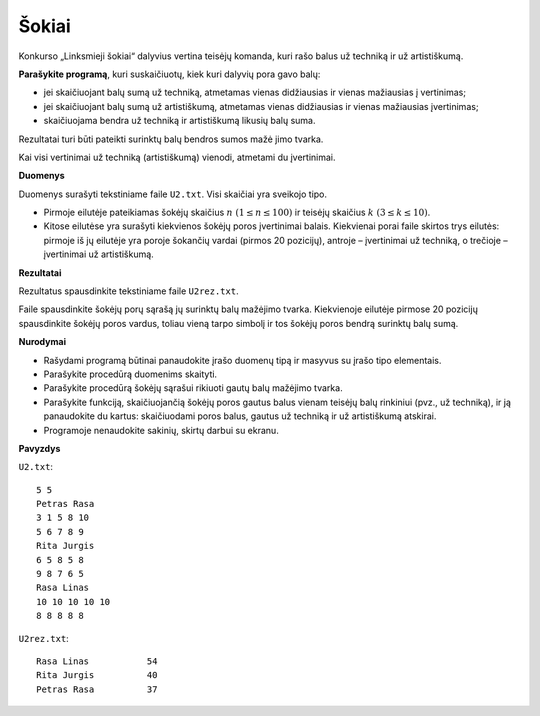 Šokiai
======

.. default-role:: math

Konkurso „Linksmieji šokiai“ dalyvius vertina teisėjų komanda, kuri rašo balus
už techniką ir už artistiškumą.

**Parašykite programą**, kuri suskaičiuotų, kiek kuri dalyvių pora gavo balų:

- jei skaičiuojant balų sumą už techniką, atmetamas vienas didžiausias ir
  vienas mažiausias į vertinimas;

- jei skaičiuojant balų sumą už artistiškumą, atmetamas vienas didžiausias ir
  vienas mažiausias įvertinimas;

- skaičiuojama bendra už techniką ir artistiškumą likusių balų suma.

Rezultatai turi būti pateikti surinktų balų bendros sumos mažė jimo tvarka.

Kai visi vertinimai už techniką (artistiškumą) vienodi, atmetami du
įvertinimai.

**Duomenys**

Duomenys surašyti tekstiniame faile ``U2.txt``. Visi skaičiai yra sveikojo
tipo.

- Pirmoje eilutėje pateikiamas šokėjų skaičius `n\ (1 \leq n \leq 100)` ir
  teisėjų skaičius `k\ (3 \leq k \leq 10)`.

- Kitose eilutėse yra surašyti kiekvienos šokėjų poros įvertinimai balais.
  Kiekvienai porai faile skirtos trys eilutės: pirmoje iš jų eilutėje yra
  poroje šokančių vardai (pirmos 20 pozicijų), antroje – įvertinimai už
  techniką, o trečioje – įvertinimai už artistiškumą.

**Rezultatai**

Rezultatus spausdinkite tekstiniame faile ``U2rez.txt``.

Faile spausdinkite šokėjų porų sąrašą jų surinktų balų mažėjimo tvarka.
Kiekvienoje eilutėje pirmose 20 pozicijų spausdinkite šokėjų poros vardus,
toliau vieną tarpo simbolį ir tos šokėjų poros bendrą surinktų balų sumą.

**Nurodymai**

- Rašydami programą būtinai panaudokite įrašo duomenų tipą ir masyvus su įrašo
  tipo elementais.

- Parašykite procedūrą duomenims skaityti.

- Parašykite procedūrą šokėjų sąrašui rikiuoti gautų balų mažėjimo tvarka.

- Parašykite funkciją, skaičiuojančią šokėjų poros gautus balus vienam teisėjų
  balų rinkiniui (pvz., už techniką), ir ją panaudokite du kartus: skaičiuodami
  poros balus, gautus už techniką ir už artistiškumą atskirai.

- Programoje nenaudokite sakinių, skirtų darbui su ekranu. 

**Pavyzdys**

``U2.txt``::

  5 5
  Petras Rasa
  3 1 5 8 10
  5 6 7 8 9
  Rita Jurgis
  6 5 8 5 8
  9 8 7 6 5
  Rasa Linas
  10 10 10 10 10
  8 8 8 8 8

``U2rez.txt``::

  Rasa Linas           54
  Rita Jurgis          40
  Petras Rasa          37
